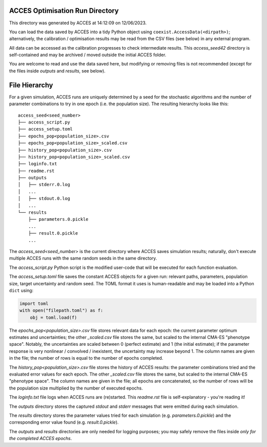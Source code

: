 
ACCES Optimisation Run Directory
--------------------------------

This directory was generated by ACCES at 14:12:09 on 12/06/2023.

You can load the data saved by ACCES into a tidy Python object
using ``coexist.AccessData(<dirpath>)``; alternatively, the
calibration / optimisation results may be read from the CSV
files (see below) in any external program.

All data can be accessed as the calibration progresses to check
intermediate results. This `access_seed42` directory
is self-contained and may be archived / moved outside the
initial ACCES folder.

You are welcome to read and use the data saved here, but
modifying or removing files is not recommended (except for the
files inside `outputs` and `results`, see below).


File Hierarchy
--------------

For a given simulation, ACCES runs are uniquely determined by a
seed for the stochastic algorithms and the number of parameter
combinations to try in one epoch (i.e. the population size).
The resulting hierarchy looks like this:

::

    access_seed<seed_number>
    ├── access_script.py
    ├── access_setup.toml
    ├── epochs_pop<population_size>.csv
    ├── epochs_pop<population_size>_scaled.csv
    ├── history_pop<population_size>.csv
    ├── history_pop<population_size>_scaled.csv
    ├── loginfo.txt
    ├── readme.rst
    ├── outputs
    │   ├── stderr.0.log
    │   ...
    │   ├── stdout.0.log
    │   ...
    └── results
        ├── parameters.0.pickle
        ...
        ├── result.0.pickle
        ...

The `access_seed<seed_number>` is the current directory where
ACCES saves simulation results; naturally, don't execute
multiple ACCES runs with the same random seeds in the same
directory.

The `access_script.py` Python script is the modified user-code
that will be executed for each function evaluation.

The `access_setup.toml` file saves the constant ACCES objects
for a given run: relevant paths, parameters, population size,
target uncertainty and random seed. The TOML format it uses is
human-readable and may be loaded into a Python ``dict`` using:

.. code-block:: python

    import toml
    with open("filepath.toml") as f:
        obj = toml.load(f)

The `epochs_pop<population_size>.csv` file stores relevant data
for each epoch: the current parameter optimum estimates and
uncertainties; the other `_scaled.csv` file stores the same,
but scaled to the internal CMA-ES "phenotype space". Notably,
the uncertainties are scaled between 0 (perfect estimate) and
1 (the initial estimate); if the parameter response is very
nonlinear / convolved / inexistent, the uncertainty may
increase beyond 1. The column names are given in the file; the
number of rows is equal to the number of epochs completed.

The `history_pop<population_size>.csv` file stores the history
of ACCES results: the parameter combinations tried and the
evaluated error values for each epoch.  The other `_scaled.csv`
file stores the same, but scaled to the internal CMA-ES
"phenotype space". The column names are given in the file; all
epochs are concatenated, so the number of rows will be the
population size multiplied by the number of executed epochs.

The `loginfo.txt` file logs when ACCES runs are (re)started.
This `readme.rst` file is self-explanatory - you're reading it!

The `outputs` directory stores the captured `stdout` and
`stderr` messages that were emitted during each simulation.

The `results` directory stores the parameter values tried for
each simulation (e.g. `parameters.0.pickle`) and the
corresponding error value found (e.g. `result.0.pickle`).

The `outputs` and `results` directories are only needed for
logging purposes; you may safely remove the files inside *only
for the completed ACCES epochs*.
